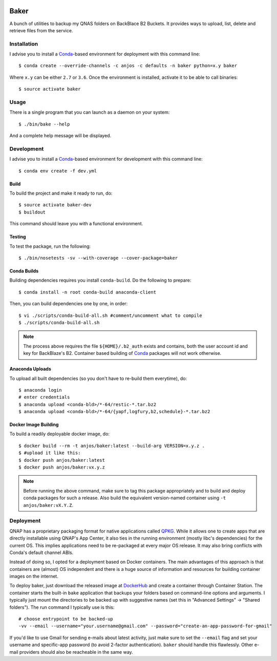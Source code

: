 .. image:: https://travis-ci.org/anjos/baker.svg?branch=master
   :target: https://travis-ci.org/anjos/baker
.. image:: https://img.shields.io/docker/pulls/anjos/baker.svg
   :target: https://hub.docker.com/r/anjos/baker/

-------
 Baker
-------

A bunch of utilities to backup my QNAS folders on BackBlace B2 Buckets. It
provides ways to upload, list, delete and retrieve files from the service.


Installation
------------

I advise you to install a Conda_-based environment for deployment with this
command line::

  $ conda create --override-channels -c anjos -c defaults -n baker python=x.y baker

Where ``x.y`` can be either ``2.7`` or ``3.6``. Once the environment is
installed, activate it to be able to call binaries::

  $ source activate baker


Usage
-----

There is a single program that you can launch as a daemon on your system::

  $ ./bin/bake --help

And a complete help message will be displayed.


Development
-----------

I advise you to install a Conda_-based environment for development with this
command line::

  $ conda env create -f dev.yml


Build
=====

To build the project and make it ready to run, do::

  $ source activate baker-dev
  $ buildout

This command should leave you with a functional environment.


Testing
=======

To test the package, run the following::

  $ ./bin/nosetests -sv --with-coverage --cover-package=baker


Conda Builds
============

Building dependencies requires you install ``conda-build``. Do the following to
prepare::

  $ conda install -n root conda-build anaconda-client

Then, you can build dependencies one by one, in order::

  $ vi ./scripts/conda-build-all.sh #comment/uncomment what to compile
  $ ./scripts/conda-build-all.sh

.. note::

   The process above requires the file ``${HOME}/.b2_auth`` exists and
   contains, both the user account id and key for BackBlaze's B2. Container
   based building of Conda_ packages will not work otherwise.


Anaconda Uploads
================

To upload all built dependencies (so you don't have to re-build them
everytime), do::

  $ anaconda login
  # enter credentials
  $ anaconda upload <conda-bld>/*-64/restic-*.tar.bz2
  $ anaconda upload <conda-bld>/*-64/{yapf,logfury,b2,schedule}-*.tar.bz2


Docker Image Building
=====================

To build a readily deployable docker image, do::

  $ docker build --rm -t anjos/baker:latest --build-arg VERSION=x.y.z .
  $ #upload it like this:
  $ docker push anjos/baker:latest
  $ docker push anjos/baker:vx.y.z


.. note::

   Before running the above command, make sure to tag this package
   appropriately and to build and deploy conda packages for such a release.
   Also build the equivalent version-named container using ``-t
   anjos/baker:vX.Y.Z``.


Deployment
----------

QNAP has a proprietary packaging format for native applications called QPKG_.
While it allows one to create apps that are directly installable using QNAP's
App Center, it also ties in the running environment (mostly libc's
dependencies) for the current OS. This implies applications need to be
re-packaged at every major OS release. It may also bring conflicts with Conda's
default channel ABIs.

Instead of doing so, I opted for a deployment based on Docker containers. The
main advantages of this approach is that containers are (almost) OS independent
and there is a huge source of information and resources for building container
images on the internet.

To deploy baker, just download the released image at DockerHub_ and create a
container through Container Station. The container starts the built-in
``bake`` application that backups your folders based on command-line options
and arguments. I typically just mount the directories to be backed up with
suggestive names (set this in "Advanced Settings" -> "Shared folders"). The run
command I typically use is this::

  # choose entrypoint to be backed-up
  -vv --email --username="your.username@gmail.com" --password="create-an-app-password-for-gmail"

If you'd like to use Gmail for sending e-mails about latest activity, just make
sure to set the ``--email`` flag and set your username and specific-app
password (to avoid 2-factor authentication). ``baker`` should handle this
flawlessly. Other e-mail providers should also be reacheable in the same way.


.. Place your references after this line
.. _conda: http://conda.pydata.org/miniconda.html
.. _mediainfo: https://mediaarea.net/en/MediaInfo
.. _qpkg: https://wiki.qnap.com/wiki/QPKG_Development_Guidelines
.. _dockerhub: https://hub.docker.com/r/anjos/baker/
